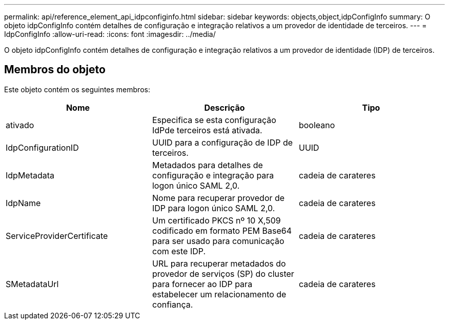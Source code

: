 ---
permalink: api/reference_element_api_idpconfiginfo.html 
sidebar: sidebar 
keywords: objects,object,idpConfigInfo 
summary: O objeto idpConfigInfo contém detalhes de configuração e integração relativos a um provedor de identidade de terceiros. 
---
= IdpConfigInfo
:allow-uri-read: 
:icons: font
:imagesdir: ../media/


[role="lead"]
O objeto idpConfigInfo contém detalhes de configuração e integração relativos a um provedor de identidade (IDP) de terceiros.



== Membros do objeto

Este objeto contém os seguintes membros:

|===
| Nome | Descrição | Tipo 


 a| 
ativado
 a| 
Especifica se esta configuração IdPde terceiros está ativada.
 a| 
booleano



 a| 
IdpConfigurationID
 a| 
UUID para a configuração de IDP de terceiros.
 a| 
UUID



 a| 
IdpMetadata
 a| 
Metadados para detalhes de configuração e integração para logon único SAML 2,0.
 a| 
cadeia de carateres



 a| 
IdpName
 a| 
Nome para recuperar provedor de IDP para logon único SAML 2,0.
 a| 
cadeia de carateres



 a| 
ServiceProviderCertificate
 a| 
Um certificado PKCS nº 10 X,509 codificado em formato PEM Base64 para ser usado para comunicação com este IDP.
 a| 
cadeia de carateres



 a| 
SMetadataUrl
 a| 
URL para recuperar metadados do provedor de serviços (SP) do cluster para fornecer ao IDP para estabelecer um relacionamento de confiança.
 a| 
cadeia de carateres

|===